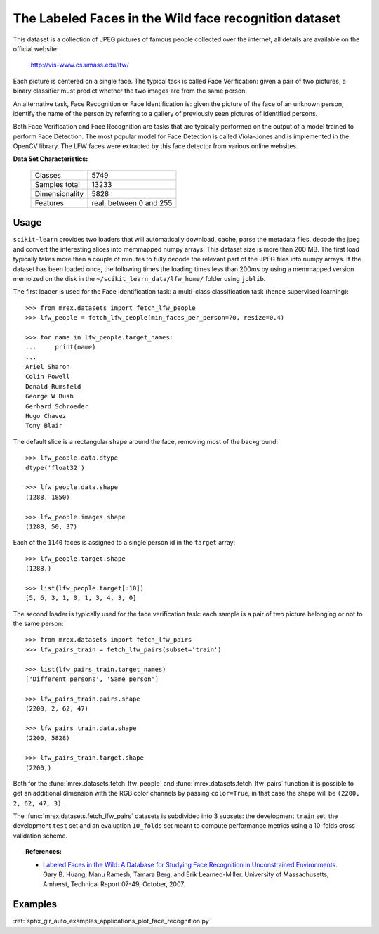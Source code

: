 .. _labeled_faces_in_the_wild_dataset:

The Labeled Faces in the Wild face recognition dataset
------------------------------------------------------

This dataset is a collection of JPEG pictures of famous people collected
over the internet, all details are available on the official website:

    http://vis-www.cs.umass.edu/lfw/

Each picture is centered on a single face. The typical task is called
Face Verification: given a pair of two pictures, a binary classifier
must predict whether the two images are from the same person.

An alternative task, Face Recognition or Face Identification is:
given the picture of the face of an unknown person, identify the name
of the person by referring to a gallery of previously seen pictures of
identified persons.

Both Face Verification and Face Recognition are tasks that are typically
performed on the output of a model trained to perform Face Detection. The
most popular model for Face Detection is called Viola-Jones and is
implemented in the OpenCV library. The LFW faces were extracted by this
face detector from various online websites.

**Data Set Characteristics:**

    =================   =======================
    Classes                                5749
    Samples total                         13233
    Dimensionality                         5828
    Features            real, between 0 and 255
    =================   =======================

Usage
~~~~~

``scikit-learn`` provides two loaders that will automatically download,
cache, parse the metadata files, decode the jpeg and convert the
interesting slices into memmapped numpy arrays. This dataset size is more
than 200 MB. The first load typically takes more than a couple of minutes
to fully decode the relevant part of the JPEG files into numpy arrays. If
the dataset has  been loaded once, the following times the loading times
less than 200ms by using a memmapped version memoized on the disk in the
``~/scikit_learn_data/lfw_home/`` folder using ``joblib``.

The first loader is used for the Face Identification task: a multi-class
classification task (hence supervised learning)::

  >>> from mrex.datasets import fetch_lfw_people
  >>> lfw_people = fetch_lfw_people(min_faces_per_person=70, resize=0.4)

  >>> for name in lfw_people.target_names:
  ...     print(name)
  ...
  Ariel Sharon
  Colin Powell
  Donald Rumsfeld
  George W Bush
  Gerhard Schroeder
  Hugo Chavez
  Tony Blair

The default slice is a rectangular shape around the face, removing
most of the background::

  >>> lfw_people.data.dtype
  dtype('float32')

  >>> lfw_people.data.shape
  (1288, 1850)

  >>> lfw_people.images.shape
  (1288, 50, 37)

Each of the ``1140`` faces is assigned to a single person id in the ``target``
array::

  >>> lfw_people.target.shape
  (1288,)

  >>> list(lfw_people.target[:10])
  [5, 6, 3, 1, 0, 1, 3, 4, 3, 0]

The second loader is typically used for the face verification task: each sample
is a pair of two picture belonging or not to the same person::

  >>> from mrex.datasets import fetch_lfw_pairs
  >>> lfw_pairs_train = fetch_lfw_pairs(subset='train')

  >>> list(lfw_pairs_train.target_names)
  ['Different persons', 'Same person']

  >>> lfw_pairs_train.pairs.shape
  (2200, 2, 62, 47)

  >>> lfw_pairs_train.data.shape
  (2200, 5828)

  >>> lfw_pairs_train.target.shape
  (2200,)

Both for the :func:`mrex.datasets.fetch_lfw_people` and
:func:`mrex.datasets.fetch_lfw_pairs` function it is
possible to get an additional dimension with the RGB color channels by
passing ``color=True``, in that case the shape will be
``(2200, 2, 62, 47, 3)``.

The :func:`mrex.datasets.fetch_lfw_pairs` datasets is subdivided into
3 subsets: the development ``train`` set, the development ``test`` set and
an evaluation ``10_folds`` set meant to compute performance metrics using a
10-folds cross validation scheme.

.. topic:: References:

 * `Labeled Faces in the Wild: A Database for Studying Face Recognition
   in Unconstrained Environments.
   <http://vis-www.cs.umass.edu/lfw/lfw.pdf>`_
   Gary B. Huang, Manu Ramesh, Tamara Berg, and Erik Learned-Miller.
   University of Massachusetts, Amherst, Technical Report 07-49, October, 2007.


Examples
~~~~~~~~

:ref:`sphx_glr_auto_examples_applications_plot_face_recognition.py`

